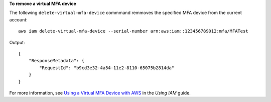 **To remove a virtual MFA device**

The following ``delete-virtual-mfa-device`` commmand remmoves the specified MFA device from the current account::

  aws iam delete-virtual-mfa-device --serial-number arn:aws:iam::123456789012:mfa/MFATest

Output::

  {
      "ResponseMetadata": {
          "RequestId": "b9cd3e32-4a54-11e2-8110-65075b2814da"
      }
  }    

For more information, see `Using a Virtual MFA Device with AWS`_ in the *Using IAM* guide.

.. _Using a Virtual MFA Device with AWS: http://docs.aws.amazon.com/IAM/latest/UserGuide/Using_VirtualMFA.html

